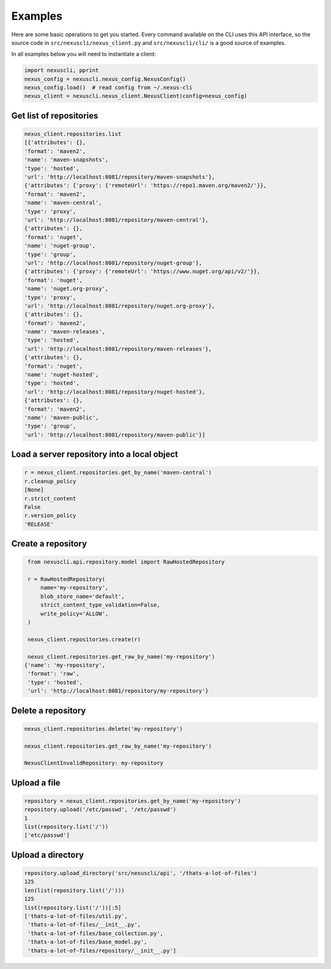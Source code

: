 Examples
--------

Here are some basic operations to get you started. Every command available on the CLI uses this API
interface, so the source code in ``src/nexuscli/nexus_client.py`` and ``src/nexuscli/cli/`` is a
good source of examples.

In all examples below you will need to instantiate a client:

.. code-block:: python

   import nexuscli, pprint
   nexus_config = nexuscli.nexus_config.NexusConfig()
   nexus_config.load()  # read config from ~/.nexus-cli
   nexus_client = nexuscli.nexus_client.NexusClient(config=nexus_config)


Get list of repositories
^^^^^^^^^^^^^^^^^^^^^^^^

.. code-block:: python

   nexus_client.repositories.list
   [{'attributes': {},
   'format': 'maven2',
   'name': 'maven-snapshots',
   'type': 'hosted',
   'url': 'http://localhost:8081/repository/maven-snapshots'},
   {'attributes': {'proxy': {'remoteUrl': 'https://repo1.maven.org/maven2/'}},
   'format': 'maven2',
   'name': 'maven-central',
   'type': 'proxy',
   'url': 'http://localhost:8081/repository/maven-central'},
   {'attributes': {},
   'format': 'nuget',
   'name': 'nuget-group',
   'type': 'group',
   'url': 'http://localhost:8081/repository/nuget-group'},
   {'attributes': {'proxy': {'remoteUrl': 'https://www.nuget.org/api/v2/'}},
   'format': 'nuget',
   'name': 'nuget.org-proxy',
   'type': 'proxy',
   'url': 'http://localhost:8081/repository/nuget.org-proxy'},
   {'attributes': {},
   'format': 'maven2',
   'name': 'maven-releases',
   'type': 'hosted',
   'url': 'http://localhost:8081/repository/maven-releases'},
   {'attributes': {},
   'format': 'nuget',
   'name': 'nuget-hosted',
   'type': 'hosted',
   'url': 'http://localhost:8081/repository/nuget-hosted'},
   {'attributes': {},
   'format': 'maven2',
   'name': 'maven-public',
   'type': 'group',
   'url': 'http://localhost:8081/repository/maven-public'}]


Load a server repository into a local object
^^^^^^^^^^^^^^^^^^^^^^^^^^^^^^^^^^^^^^^^^^^^

.. code-block:: python

   r = nexus_client.repositories.get_by_name('maven-central')
   r.cleanup_policy
   [None]
   r.strict_content
   False
   r.version_policy
   'RELEASE'


Create a repository
^^^^^^^^^^^^^^^^^^^

.. code-block:: python

   from nexuscli.api.repository.model import RawHostedRepository

   r = RawHostedRepository(
       name='my-repository',
       blob_store_name='default',
       strict_content_type_validation=False,
       write_policy='ALLOW',
   )

   nexus_client.repositories.create(r)

   nexus_client.repositories.get_raw_by_name('my-repository')
  {'name': 'my-repository',
   'format': 'raw',
   'type': 'hosted',
   'url': 'http://localhost:8081/repository/my-repository'}


Delete a repository
^^^^^^^^^^^^^^^^^^^

.. code-block:: python

   nexus_client.repositories.delete('my-repository')

   nexus_client.repositories.get_raw_by_name('my-repository')

   NexusClientInvalidRepository: my-repository

Upload a file
^^^^^^^^^^^^^

.. code-block:: python

   repository = nexus_client.repositories.get_by_name('my-repository')
   repository.upload('/etc/passwd', '/etc/passwd')
   1
   list(repository.list('/'))
   ['etc/passwd']


Upload a directory
^^^^^^^^^^^^^^^^^^

.. code-block:: python

   repository.upload_directory('src/nexuscli/api', '/thats-a-lot-of-files')
   125
   len(list(repository.list('/')))
   125
   list(repository.list('/'))[:5]
   ['thats-a-lot-of-files/util.py',
    'thats-a-lot-of-files/__init__.py',
    'thats-a-lot-of-files/base_collection.py',
    'thats-a-lot-of-files/base_model.py',
    'thats-a-lot-of-files/repository/__init__.py']
